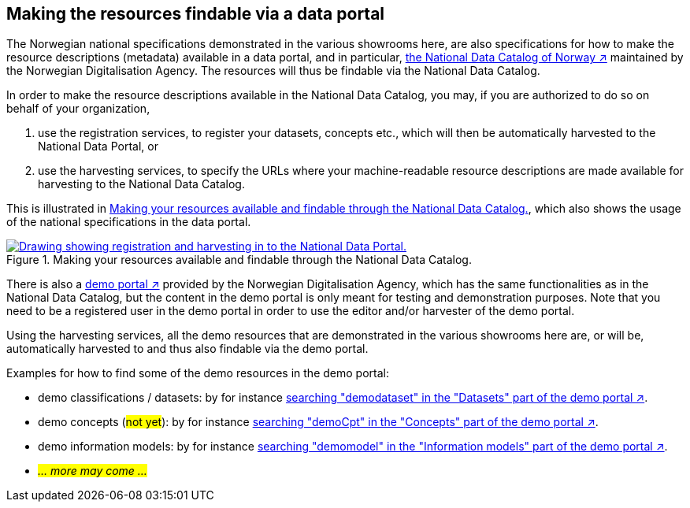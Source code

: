 == Making the resources findable via a data portal [[about-demo-portal]]

The Norwegian national specifications demonstrated in the various showrooms here, are also specifications for how to make the resource descriptions (metadata) available in a data portal, and in particular, https://data.norge.no/[the National Data Catalog of Norway ↗, window="_blank", role="ext-link"] maintained by the Norwegian Digitalisation Agency. The resources will thus be findable via the National Data Catalog. 

In order to make the resource descriptions available in the National Data Catalog, you may, if you are authorized to do so on behalf of your organization, 

. use the registration services, to register your datasets, concepts etc., which will then be automatically harvested to the National Data Portal, or 
. use the harvesting services, to specify the URLs where your machine-readable resource descriptions are made available for harvesting to the National Data Catalog.

This is illustrated in <<img-registering-n-harvesting>>, which also shows the usage of the national specifications in the data portal. 

[[img-registering-n-harvesting]]
.Making your resources available and findable through the National Data Catalog.
[link=images/registering-n-harvesting.png]
image::images/registering-n-harvesting.png[alt="Drawing showing registration and harvesting in to the National Data Portal."]

There is also a https://demo.fellesdatakatalog.digdir.no/[demo portal ↗, window="_blank", role="ext-link"] provided by the Norwegian Digitalisation Agency, which has the same functionalities as in the National Data Catalog, but the content in the demo portal is only meant for testing and demonstration purposes. Note that you need to be a registered user in the demo portal in order to use the editor and/or harvester of the demo portal. 

Using the harvesting services, all the demo resources that are demonstrated in the various showrooms here are, or will be, automatically harvested to and thus also findable via the demo portal. 

Examples for how to find some of the demo resources in the demo portal:

* demo classifications / datasets: by for instance https://demo.fellesdatakatalog.digdir.no/datasets?q=demodataset[searching "demodataset" in the "Datasets" part of the demo portal ↗, window="_blank", role="ext-link"].
* demo concepts (#not yet#): by for instance https://demo.fellesdatakatalog.digdir.no/concepts?q=demoCpt[searching "demoCpt" in the "Concepts" part of the demo portal ↗, window="_blank", role="ext-link"]. 
* demo information models: by for instance https://demo.fellesdatakatalog.digdir.no/informationmodels?q=demomodel[searching "demomodel" in the "Information models" part of the demo portal ↗, window="_blank", role="ext-link"].
* _#... more may come ...#_

